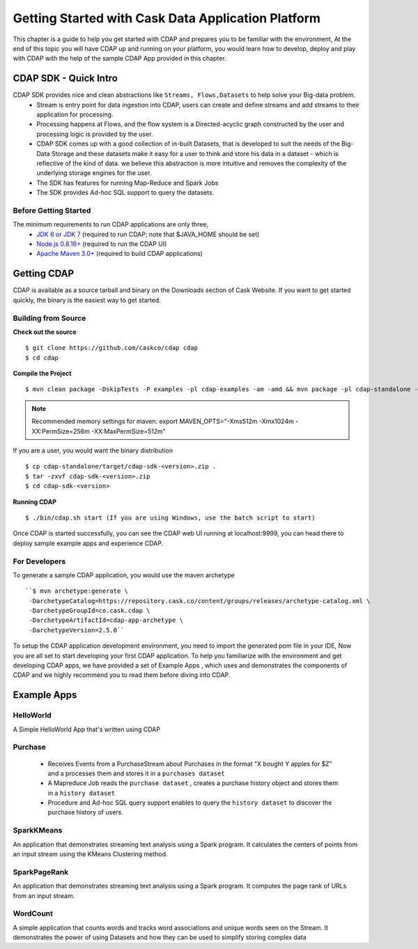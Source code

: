 .. :author: Cask Data, Inc.
   :description: Getting Started with Cask Data Application Platform
         :copyright: Copyright © 2014 Cask Data, Inc.

===================================================
Getting Started with Cask Data Application Platform
===================================================

This chapter is a guide to help you get started with CDAP and prepares you to be familiar with the environment, At the
end of this topic you will have CDAP up and running on your platform, you would learn how to develop, deploy and play with
CDAP  with the help of the sample CDAP App provided in this chapter.

CDAP SDK - Quick Intro
----------------------

CDAP SDK provides nice and clean abstractions like ``Streams, Flows,Datasets`` to help solve your Big-data problem.
  - Stream is entry point for data ingestion into CDAP, users can create and define streams and add streams to their application for processing.
  - Processing happens at Flows, and the flow system is a Directed-acyclic graph constructed by the user and processing logic is provided by the user.
  - CDAP SDK comes up with a good collection of in-built Datasets, that is developed to suit the needs of the Big-Data Storage and these datasets make it
    easy for a user to think and store his data in a dataset - which is reflective of the kind of data. we believe this abstraction is more intuitive and
    removes the complexity of the underlying storage engines for the user.
  - The SDK has features for running Map-Reduce and Spark Jobs
  - The SDK provides Ad-hoc SQL support to query the datasets.

Before Getting Started
======================
The minimum requirements to run CDAP applications are only three,
 - `JDK 6 or JDK 7 <http://www.oracle.com/technetwork/java/javase/downloads/index.html>`__ (required to run CDAP; note that $JAVA_HOME should be set)
 - `Node.js 0.8.16+ <http://nodejs.org>`__ (required to run the CDAP UI)
 - `Apache Maven 3.0+ <http://maven.apache.org>`__ (required to build CDAP applications)

Getting CDAP
------------
CDAP is available as a source tarball and binary on the Downloads section of Cask Website. If you want to get started quickly, the binary is the easiest way to get started.


Building from Source
====================

**Check out the source** ::

    $ git clone https://github.com/caskco/cdap cdap
    $ cd cdap

**Compile the Project** ::

  $ mvn clean package -DskipTests -P examples -pl cdap-examples -am -amd && mvn package -pl cdap-standalone -am -DskipTests -P dist,release

.. note:: Recommended memory settings for maven: export MAVEN_OPTS="-Xms512m -Xmx1024m -XX:PermSize=256m -XX:MaxPermSize=512m"

If you are a user, you would want the binary distribution ::

  $ cp cdap-standalone/target/cdap-sdk-<version>.zip .
  $ tar -zxvf cdap-sdk-<version>.zip
  $ cd cdap-sdk-<version>

**Running CDAP** ::

    $ ./bin/cdap.sh start (If you are using Windows, use the batch script to start)

Once CDAP is started successfully, you can see the CDAP web UI running at localhost:9999, you can head there to deploy sample example apps and experience CDAP.

For Developers
==============

To generate a sample CDAP application, you would use the maven archetype ::

   ``$ mvn archetype:generate \
    -DarchetypeCatalog=https://repository.cask.co/content/groups/releases/archetype-catalog.xml \
    -DarchetypeGroupId=co.cask.cdap \
    -DarchetypeArtifactId=cdap-app-archetype \
    -DarchetypeVersion=2.5.0``

To setup the CDAP application development environment, you need to import the generated pom file in your IDE,
Now you are all set to start developing your first CDAP application. To help you familiarize with the environment and get developing CDAP apps, we have provided a set of Example Apps ,
which uses and demonstrates the components of CDAP and we highly recommend you to read them before diving into CDAP.

Example Apps
------------

HelloWorld
==========

A Simple HelloWorld App that's written using CDAP

Purchase
========

 - Receives Events from a PurchaseStream about Purchases in the format "X bought Y apples for $Z" and a processes them and stores it in a ``purchases dataset``
 - A Mapreduce Job reads the ``purchase dataset`` , creates a purchase history object and stores them in a ``history dataset``
 - Procedure and Ad-hoc SQL query support enables to query the ``history dataset`` to discover the purchase history of users.

SparkKMeans
===========

An application that demonstrates streaming text analysis using a Spark program. It calculates the centers of points from an input stream using the KMeans Clustering method.

SparkPageRank
=============

An application that demonstrates streaming text analysis using a Spark program.
It computes the page rank of URLs from an input stream.

WordCount
=========

A simple application that counts words and tracks word associations and unique words seen on the Stream.
It demonstrates the power of using Datasets and how they can be used to simplify storing complex data